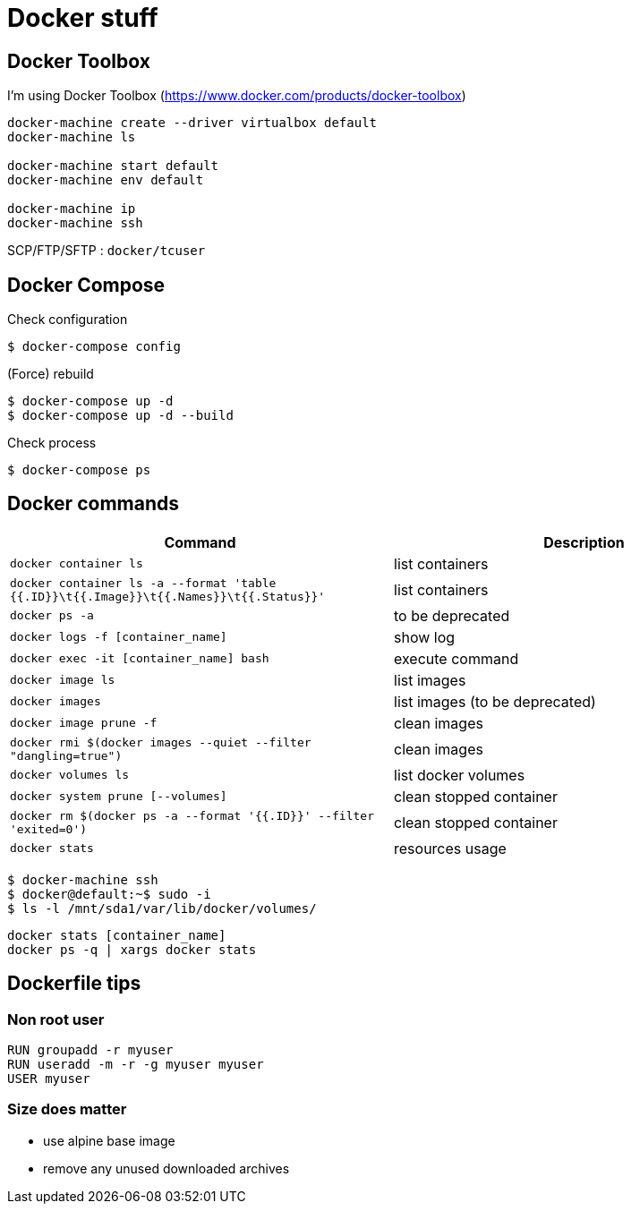 = Docker stuff

== Docker Toolbox

I'm using Docker Toolbox (https://www.docker.com/products/docker-toolbox)

----
docker-machine create --driver virtualbox default
docker-machine ls

docker-machine start default
docker-machine env default

docker-machine ip
docker-machine ssh
----

SCP/FTP/SFTP : `docker/tcuser`

== Docker Compose

Check configuration

 $ docker-compose config
 
(Force) rebuild

 $ docker-compose up -d
 $ docker-compose up -d --build

Check process

 $ docker-compose ps

== Docker commands

[%header,cols=2*]
|===
| Command
| Description

| `docker container ls`
| list containers

| `docker container ls -a --format 'table {{.ID}}\t{{.Image}}\t{{.Names}}\t{{.Status}}'`
| list containers

| `docker ps -a`
| to be deprecated

| `docker logs -f [container_name]`
| show log

| `docker exec -it [container_name] bash`
| execute command

| `docker image ls`
| list images

| `docker images`
| list images (to be deprecated)

| `docker image prune -f`
| clean images

| `docker rmi $(docker images --quiet --filter "dangling=true")`
| clean images

| `docker volumes ls`
| list docker volumes

| `docker system prune [--volumes]`
| clean stopped container

| `docker rm $(docker ps -a --format '{{.ID}}' --filter 'exited=0')`
| clean stopped container

| `docker stats`
| resources usage
|===

 $ docker-machine ssh
 $ docker@default:~$ sudo -i
 $ ls -l /mnt/sda1/var/lib/docker/volumes/

 docker stats [container_name]
 docker ps -q | xargs docker stats

== Dockerfile tips

=== Non root user

----
RUN groupadd -r myuser
RUN useradd -m -r -g myuser myuser
USER myuser
----

=== Size does matter

* use alpine base image
* remove any unused downloaded archives
